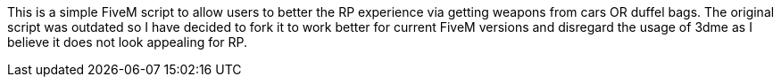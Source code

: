 This is a simple FiveM script to allow users to better the RP experience via getting weapons from cars OR duffel bags.
The original script was outdated so I have decided to fork it to work better for current FiveM versions and disregard the usage of 3dme as I believe it does not look appealing for RP.
